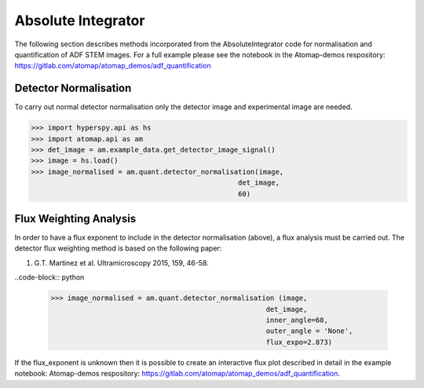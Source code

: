 .. _absolute_integrator:

===================
Absolute Integrator
===================

The following section describes methods incorporated from the AbsoluteIntegrator code for normalisation and quantification of ADF STEM images.
For a full example please see the notebook in the Atomap-demos respository: https://gitlab.com/atomap/atomap_demos/adf_quantification

Detector Normalisation
======================

To carry out normal detector normalisation only the detector image and experimental image are needed.

>>> import hyperspy.api as hs
>>> import atomap.api as am
>>> det_image = am.example_data.get_detector_image_signal()
>>> image = hs.load()
>>> image_normalised = am.quant.detector_normalisation(image,
                                                  det_image,
                                                  60)

Flux Weighting Analysis
=======================

In order to have a flux exponent to include in the detector normalisation (above), a flux analysis must be carried out.
The detector flux weighting method is based on the following paper:

(1) G.T. Martinez et al. Ultramicroscopy 2015, 159, 46-58.

..code-block:: python

  >>> image_normalised = am.quant.detector_normalisation (image,
                                                      det_image,
                                                      inner_angle=60,
                                                      outer_angle = 'None',
                                                      flux_expo=2.873)

If the flux_exponent is unknown then it is possible to create an interactive flux plot described in detail in the example notebook: Atomap-demos respository: https://gitlab.com/atomap/atomap_demos/adf_quantification.
